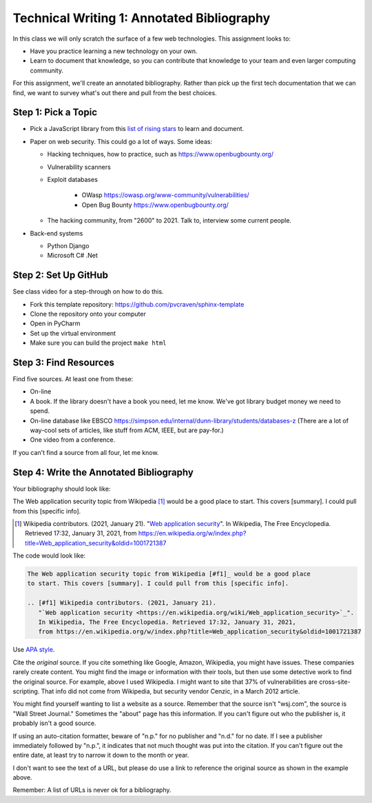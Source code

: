 Technical Writing 1: Annotated Bibliography
===========================================

In this class we will only scratch the surface of a few web technologies.
This assignment looks to:

* Have you practice learning a new technology on your own.
* Learn to document that knowledge, so you can contribute that knowledge to
  your team and even larger computing community.

For this assignment, we'll create an annotated bibliography. Rather than pick up
the first tech documentation that we can find, we want to survey what's out there
and pull from the best choices.

Step 1: Pick a Topic
--------------------

* Pick a JavaScript library from this
  `list of rising stars <https://risingstars.js.org/2020/en>`_ to learn and
  document.

* Paper on web security. This could go a lot of ways. Some ideas:

  * Hacking techniques, how to practice, such as https://www.openbugbounty.org/

  * Vulnerability scanners
  * Exploit databases

      * OWasp https://owasp.org/www-community/vulnerabilities/
      * Open Bug Bounty https://www.openbugbounty.org/

  * The hacking community, from "2600" to 2021. Talk to, interview some current
    people.

* Back-end systems

  * Python Django
  * Microsoft C# .Net

Step 2: Set Up GitHub
---------------------

See class video for a step-through on how to do this.

* Fork this template repository: https://github.com/pvcraven/sphinx-template
* Clone the repository onto your computer
* Open in PyCharm
* Set up the virtual environment
* Make sure you can build the project ``make html``

Step 3: Find Resources
----------------------

Find five sources. At least one from these:

* On-line
* A book. If the library doesn't have a book you need, let me know. We've got
  library budget money we need to spend.
* On-line database like EBSCO https://simpson.edu/internal/dunn-library/students/databases-z
  (There are a lot of way-cool sets of articles, like stuff from ACM, IEEE, but are
  pay-for.)
* One video from a conference.

If you can't find a source from all four, let me know.

Step 4: Write the Annotated Bibliography
----------------------------------------

Your bibliography should look like:

The Web application security topic from Wikipedia [#f1]_ would be a good place
to start. This covers [summary]. I could pull from this [specific info].

.. [#f1] Wikipedia contributors. (2021, January 21).
   "`Web application security <https://en.wikipedia.org/wiki/Web_application_security>`_".
   In Wikipedia, The Free Encyclopedia. Retrieved 17:32, January 31, 2021,
   from https://en.wikipedia.org/w/index.php?title=Web_application_security&oldid=1001721387

The code would look like:

.. code-block:: text

    The Web application security topic from Wikipedia [#f1]_ would be a good place
    to start. This covers [summary]. I could pull from this [specific info].

    .. [#f1] Wikipedia contributors. (2021, January 21).
       "`Web application security <https://en.wikipedia.org/wiki/Web_application_security>`_".
       In Wikipedia, The Free Encyclopedia. Retrieved 17:32, January 31, 2021,
       from https://en.wikipedia.org/w/index.php?title=Web_application_security&oldid=1001721387

Use
`APA style <https://pitt.libguides.com/c.php?g=12108&p=64730>`_.

Cite the *original* source. If you cite something like Google, Amazon, Wikipedia,
you might have issues. These companies rarely create content. You might find the
image or information with their tools, but then use some detective work to find the
original source. For example, above I used Wikipedia. I might want to site that
37% of vulnerabilities are cross-site-scripting. That info did not come from
Wikipedia, but security vendor Cenzic, in a March 2012 article.

You might find yourself wanting to list a website as a source. Remember that
the source isn't "wsj.com", the source is "Wall Street Journal." Sometimes the
"about" page has this information. If you can't figure out who the publisher is,
it probably isn't a good source.

If using an auto-citation formatter, beware of "n.p." for no publisher and "n.d." for
no date. If I see a publisher immediately followed by "n.p.", it indicates that not
much thought was put into the citation. If you can't figure out the entire date,
at least try to narrow it down to the month or year.

I don't want to see the text of a URL, but please do use a link to reference the original source
as shown in the example above.

Remember: A list of URLs is never ok for a bibliography.